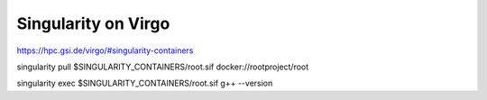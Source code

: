 Singularity on Virgo
====================

https://hpc.gsi.de/virgo/#singularity-containers

singularity pull $SINGULARITY_CONTAINERS/root.sif docker://rootproject/root

singularity exec $SINGULARITY_CONTAINERS/root.sif g++ --version
